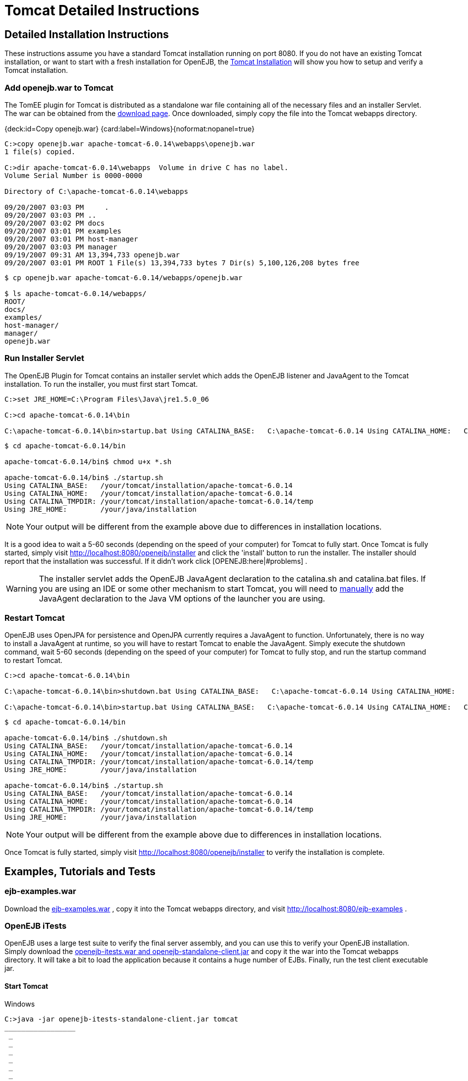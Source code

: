 = Tomcat Detailed Instructions
:jbake-type: page
:jbake-status: published

== Detailed Installation Instructions

These instructions assume you have a standard Tomcat installation running on port 8080.
If you do not have an existing Tomcat installation, or want to start with a fresh installation for OpenEJB, the xref:tomcat-installation.adoc[Tomcat Installation]  will show you how to setup and verify a Tomcat installation.

=== Add openejb.war to Tomcat

The TomEE plugin for Tomcat is distributed as a standalone war file containing all of the necessary files and an installer Servlet.
The war can be obtained from the xref:download-ng.adoc[download page].
Once downloaded, simply copy the file into the Tomcat webapps directory.

{deck:id=Copy openejb.war} {card:label=Windows}{noformat:nopanel=true}

[source,console]
----
C:>copy openejb.war apache-tomcat-6.0.14\webapps\openejb.war
1 file(s) copied.

C:>dir apache-tomcat-6.0.14\webapps  Volume in drive C has no label.
Volume Serial Number is 0000-0000

Directory of C:\apache-tomcat-6.0.14\webapps

09/20/2007 03:03 PM	.
09/20/2007 03:03 PM ..
09/20/2007 03:02 PM docs
09/20/2007 03:01 PM examples
09/20/2007 03:01 PM host-manager
09/20/2007 03:03 PM manager
09/19/2007 09:31 AM 13,394,733 openejb.war
09/20/2007 03:01 PM ROOT 1 File(s) 13,394,733 bytes 7 Dir(s) 5,100,126,208 bytes free
----

[source,console]
----
$ cp openejb.war apache-tomcat-6.0.14/webapps/openejb.war

$ ls apache-tomcat-6.0.14/webapps/
ROOT/
docs/
examples/
host-manager/
manager/
openejb.war
----

=== Run Installer Servlet

The OpenEJB Plugin for Tomcat contains an installer servlet which adds the OpenEJB listener and JavaAgent to the Tomcat installation.
To run the installer, you must first start Tomcat.

[source,console]
----
C:>set JRE_HOME=C:\Program Files\Java\jre1.5.0_06

C:>cd apache-tomcat-6.0.14\bin

C:\apache-tomcat-6.0.14\bin>startup.bat Using CATALINA_BASE:   C:\apache-tomcat-6.0.14 Using CATALINA_HOME:   C:\apache-tomcat-6.0.14 Using CATALINA_TMPDIR: C:\apache-tomcat-6.0.14\temp Using JRE_HOME:        C:\your\java\installation
----

[source,console]
----
$ cd apache-tomcat-6.0.14/bin

apache-tomcat-6.0.14/bin$ chmod u+x *.sh

apache-tomcat-6.0.14/bin$ ./startup.sh
Using CATALINA_BASE:   /your/tomcat/installation/apache-tomcat-6.0.14
Using CATALINA_HOME:   /your/tomcat/installation/apache-tomcat-6.0.14
Using CATALINA_TMPDIR: /your/tomcat/installation/apache-tomcat-6.0.14/temp
Using JRE_HOME:        /your/java/installation
----

NOTE: Your output will be different from the example above due to differences in installation locations.

It is a good idea to wait a 5-60 seconds (depending on the speed of your computer) for Tomcat to fully start.
Once Tomcat is fully started, simply visit http://localhost:8080/openejb/installer  and click the 'install' button to run the installer.
The installer should report that the installation was successful.
If it didn't work click [OPENEJB:here|#problems] .

WARNING: The installer servlet adds the OpenEJB JavaAgent declaration to the catalina.sh and catalina.bat files.
If you are using an IDE or some other mechanism to start Tomcat, you will need to xref:manual-installation#javaagent.adoc[manually]  add the JavaAgent declaration to the Java VM options of the launcher you are using.

=== Restart Tomcat

OpenEJB uses OpenJPA for persistence and OpenJPA currently requires a JavaAgent to function.
Unfortunately, there is no way to install a JavaAgent at runtime, so you will have to restart Tomcat to enable the JavaAgent.
Simply execute the shutdown command, wait 5-60 seconds (depending on the speed of your computer) for Tomcat to fully stop, and run the startup command to restart Tomcat.

[source,console]
----
C:>cd apache-tomcat-6.0.14\bin

C:\apache-tomcat-6.0.14\bin>shutdown.bat Using CATALINA_BASE:   C:\apache-tomcat-6.0.14 Using CATALINA_HOME:   C:\apache-tomcat-6.0.14 Using CATALINA_TMPDIR: C:\apache-tomcat-6.0.14\temp Using JRE_HOME:        C:\your\java\installation

C:\apache-tomcat-6.0.14\bin>startup.bat Using CATALINA_BASE:   C:\apache-tomcat-6.0.14 Using CATALINA_HOME:   C:\apache-tomcat-6.0.14 Using CATALINA_TMPDIR: C:\apache-tomcat-6.0.14\temp Using JRE_HOME:        C:\your\java\installation

----

[source,console]
----
$ cd apache-tomcat-6.0.14/bin

apache-tomcat-6.0.14/bin$ ./shutdown.sh
Using CATALINA_BASE:   /your/tomcat/installation/apache-tomcat-6.0.14
Using CATALINA_HOME:   /your/tomcat/installation/apache-tomcat-6.0.14
Using CATALINA_TMPDIR: /your/tomcat/installation/apache-tomcat-6.0.14/temp
Using JRE_HOME:        /your/java/installation

apache-tomcat-6.0.14/bin$ ./startup.sh
Using CATALINA_BASE:   /your/tomcat/installation/apache-tomcat-6.0.14
Using CATALINA_HOME:   /your/tomcat/installation/apache-tomcat-6.0.14
Using CATALINA_TMPDIR: /your/tomcat/installation/apache-tomcat-6.0.14/temp
Using JRE_HOME:        /your/java/installation
----

NOTE: Your output will be different from the example above due to differences in installation locations.

Once Tomcat is fully started, simply visit link:http://localhost:8080/openejb/installer[]  to verify the installation is complete.

== Examples, Tutorials and Tests

=== ejb-examples.war

Download the link:http://people.apache.org/~dain/openejb-temp/examples[ejb-examples.war] , copy it into the Tomcat webapps directory, and visit link:http://localhost:8080/ejb-examples[] .

=== OpenEJB iTests

OpenEJB uses a large test suite to verify the final server assembly, and you can use this to verify your OpenEJB installation.
Simply download the link:http://people.apache.org/~dain/openejb-temp/itests[openejb-itests.war and openejb-standalone-client.jar]  and copy it the war into the Tomcat webapps directory.
It will take a bit to load the application because it contains a huge number of EJBs.
Finally, run the test client executable jar.

==== Start Tomcat

.Windows
[source,console]
----
C:>java -jar openejb-itests-standalone-client.jar tomcat
_________________
 _
 _
 _
 _
 _
 _
 _
 _
 _
 _
 _
 _
 _
 _
 _
 _
 _
 _
 _
 _
 _
 _
 _
 _

Running EJB compliance tests on HTTP/Tomcat Server *__**__**__**__**__**__**__***__**_
WARNING: No test suite configuration file specified, assuming system properties contain all  needed information.
To specify a test suite configuration file by setting its location using the system property "openejb.testsuite.properties"  test server = org.apache.openejb.test.TomcatRemoteTestServer entry = java.naming.provider.url:http://127.0.0.1:8080/openejb/ejb entry = java.naming.factory.initial:org.apache.openejb.client.RemoteInitialContextFactory .........................................
.........................................
.........................................
.........................................
.........................................
.........................................
.........................................
.........................................
.........................................
.........................................
.........................................
.........................................
.........................................
.........................................
.........................................
.........................................
.........................................
.........................................
.........................................
.........................................
.........................................
............................
Time: 20.644

OK (889 tests)

'''

CLIENT JNDI PROPERTIES java.naming.provider.url = http://127.0.0.1:8080/openejb/ejb java.naming.factory.initial = org.apache.openejb.client.RemoteInitialContextFactory *__**__**__**__**__**__**__***__**_

----


.Unix
[source,console]
----
$ java -jar openejb-itests-standalone-client.jar tomcat
_________________________________________________
________________________

Running EJB compliance tests on HTTP/Tomcat Server
_________________________________________________
WARNING: No test suite configuration file specified, assuming system properties contain all
needed information.  To specify a test suite configuration file by setting its location using
the system property "openejb.testsuite.properties"
test server = org.apache.openejb.test.TomcatRemoteTestServer
entry = java.naming.provider.url:http://127.0.0.1:8080/openejb/ejb
entry = java.naming.factory.initial:org.apache.openejb.client.RemoteInitialContextFactory
.........................................
.........................................
.........................................
.........................................
.........................................
.........................................
.........................................
.........................................
.........................................
.........................................
.........................................
.........................................
.........................................
.........................................
.........................................
.........................................
.........................................
.........................................
.........................................
.........................................
.........................................
............................
Time: 12.186

OK (889 tests)


_________________________________________________
CLIENT JNDI PROPERTIES
java.naming.provider.url = http://127.0.0.1:8080/openejb/ejb
java.naming.factory.initial = org.apache.openejb.client.RemoteInitialContextFactory
_________________________________________________
----



TIP: The tests should completely pass the first time they are run.
If you execute the test client a second time, 21 tests fail for some unknown reason.\{tip}

== Problems?

=== HTTP Status 403

Did you get a "HTTP Status 403" error page containing the description "Access to the specified resource () has been forbidden." when visiting http://localhost:8080/openejb ?

The openejb.war is protected by a Tomcat valve that restricts access to the application to the computer on which Tomcat is running.
If your browser is running on the same computer as Tomcat, try accessing OpenEJB using this link instead http://127.0.0.1:8080/openejb .

If you want to access the openejb.war from another computer, you will need to either remove the valve, or modify the IP list in the valve declaration.
The easiest way to remove the valve it to simply delete the webapps/openejb/META-INF/context.xml file and and the webapps/openejb.war file _while Tomcat is stopped_.
The openejb.war file must be removed because some versions of Tomcat will use the context.xml file packed in the openejb.war file regardless of what is in the unpacked directory.

=== Other Issues

If you are having problems with the installation, please send a message to the OpenEJB users xref:mailing-lists.adoc[mailing list]  containing any error message(s) and the following information:

* OpenEJB Version
* Tomcat Version
* Java Version (execute java -version)
* Operating System Type and Version

== Limitations

_Tomcat 6.x_ - Currently, only Tomcat 6.x is supported due to API difference between 5.5.x and 6.x.
It is expected that 5.5 will be supported in the future, but there are no plans to support 5.0.x due to the lack of annotation support in 5.0.x.

_Security_ - Unfortunately, at this time security with Tomcat/OpenEJB is not integrated, but is being worked on.

_EAR Files_ - The integration only supports war (and collapsed-ear) files.
EAR, EJB Jar, and RAR files will be supported in a future release.

_JavaAgent_ - OpenEJB uses OpenJPA to provide JPA and CMP persistence, and OpenJPA currently requires a JavaAgent to function properly.
This requirement is something that the OpenJPA project is working on removing.
Once removed, the OpenEJB plugin for Tomcat will no longer need to modify the startup shell scripts and you will not need to restart Tomcat after the OpenEJB installation.

== Misc

This document is a starting point for using OpenEJB in Tomcat and will evolve based on user contributions.
If you wish to contribute to this document, feel very welcome to click the 'Edit' link in the upper right and make changes and add new HOWTO's and other docs.
